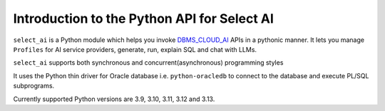 .. _introduction:

*****************************************************
Introduction to the Python API for Select AI
*****************************************************

``select_ai`` is a Python module which helps you invoke `DBMS_CLOUD_AI <https://docs.oracle.com/en-us/iaas/autonomous-database-serverless/doc/dbms-cloud-ai-package.html>`__
APIs in a pythonic manner. It lets you manage ``Profiles`` for
AI service providers, generate, run, explain SQL and chat with LLMs.

``select_ai`` supports both synchronous and concurrent(asynchronous)
programming styles

It uses the Python thin driver for Oracle database i.e. ``python-oracledb``
to connect to the database and execute PL/SQL subprograms.

Currently supported Python versions are 3.9, 3.10, 3.11, 3.12 and 3.13.